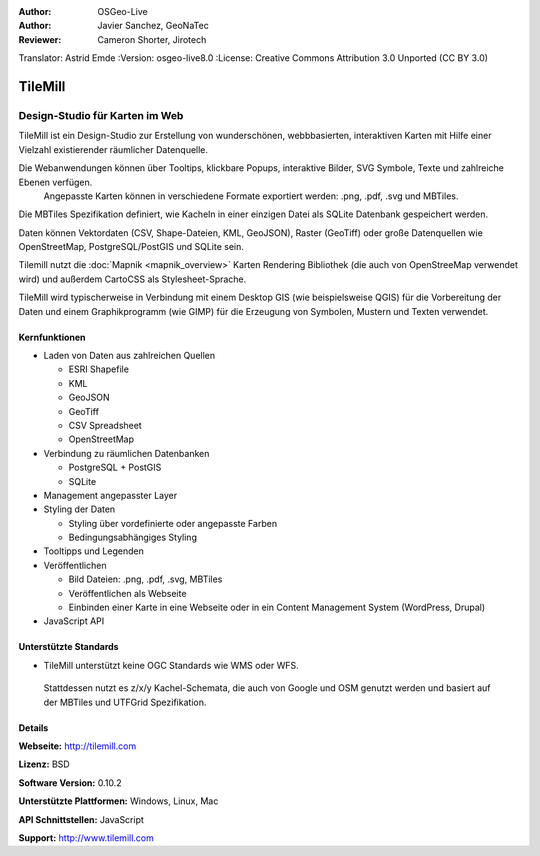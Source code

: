 :Author: OSGeo-Live
:Author: Javier Sanchez, GeoNaTec
:Reviewer: Cameron Shorter, Jirotech
Translator: Astrid Emde
:Version: osgeo-live8.0
:License: Creative Commons Attribution 3.0 Unported (CC BY 3.0)

.. image:: /images/project_logos/logo-tilemill.png
  :alt: TileMill
  :align: right
  :target: http://www.tilemill.com

TileMill
================================================================================


Design-Studio für Karten im Web
~~~~~~~~~~~~~~~~~~~~~~~~~~~~~~~~~~~~~~~~~~~~~~~~~~~~~~~~~~~~~~~~~~~~~~~~~~~~~~~~

TileMill ist ein Design-Studio zur Erstellung von wunderschönen, webbbasierten, interaktiven Karten mit Hilfe einer Vielzahl 
existierender räumlicher Datenquelle.

.. Review Comment
  If MBTiles is an Open Standard, we probably should provide a link to it.

Die Webanwendungen können über Tooltips, klickbare Popups, interaktive Bilder, SVG Symbole, Texte und zahlreiche Ebenen verfügen.
 Angepasste Karten können in verschiedene Formate exportiert werden: .png, .pdf, .svg und MBTiles. 
Die MBTiles Spezifikation definiert, wie Kacheln in einer einzigen Datei als SQLite Datenbank gespeichert werden.

Daten können Vektordaten (CSV, Shape-Dateien, KML, GeoJSON), 
Raster (GeoTiff) oder große Datenquellen wie OpenStreetMap, PostgreSQL/PostGIS und SQLite sein.

Tilemill nutzt die :doc:`Mapnik <mapnik_overview>` Karten 
Rendering Bibliothek (die auch von OpenStreeMap verwendet wird) und
außerdem CartoCSS als Stylesheet-Sprache.

TileMill wird typischerweise in Verbindung mit einem Desktop GIS (wie 
beispielsweise QGIS) für die Vorbereitung der Daten und einem Graphikprogramm
(wie GIMP) für die Erzeugung von Symbolen, Mustern und Texten verwendet.

.. image:: /images/screenshots/1024x768/tilemill_interface2.png
  :scale: 50 %
  :alt: TilleMill Benutzeroberfläche
  :align: right

Kernfunktionen
--------------------------------------------------------------------------------

* Laden von Daten aus zahlreichen Quellen
  
  * ESRI Shapefile
  * KML
  * GeoJSON
  * GeoTiff
  * CSV Spreadsheet
  * OpenStreetMap

* Verbindung zu räumlichen Datenbanken

  * PostgreSQL + PostGIS
  * SQLite

* Management angepasster Layer

* Styling der Daten

  * Styling über vordefinierte oder angepasste Farben
  * Bedingungsabhängiges Styling

* Tooltipps und Legenden

* Veröffentlichen

  * Bild Dateien: .png, .pdf, .svg, MBTiles
  * Veröffentlichen als Webseite 
  * Einbinden einer Karte in eine Webseite oder in ein Content Management System (WordPress, Drupal)

* JavaScript API

Unterstützte Standards
--------------------------------------------------------------------------------

* TileMill unterstützt keine OGC Standards wie WMS oder WFS.
 Stattdessen nutzt es z/x/y Kachel-Schemata, die auch von Google und OSM genutzt werden und
 basiert auf der MBTiles und UTFGrid Spezifikation.

Details
--------------------------------------------------------------------------------

**Webseite:** http://tilemill.com

**Lizenz:** BSD

**Software Version:** 0.10.2

**Unterstützte Plattformen:** Windows, Linux, Mac

**API Schnittstellen:** JavaScript

**Support:** http://www.tilemill.com

